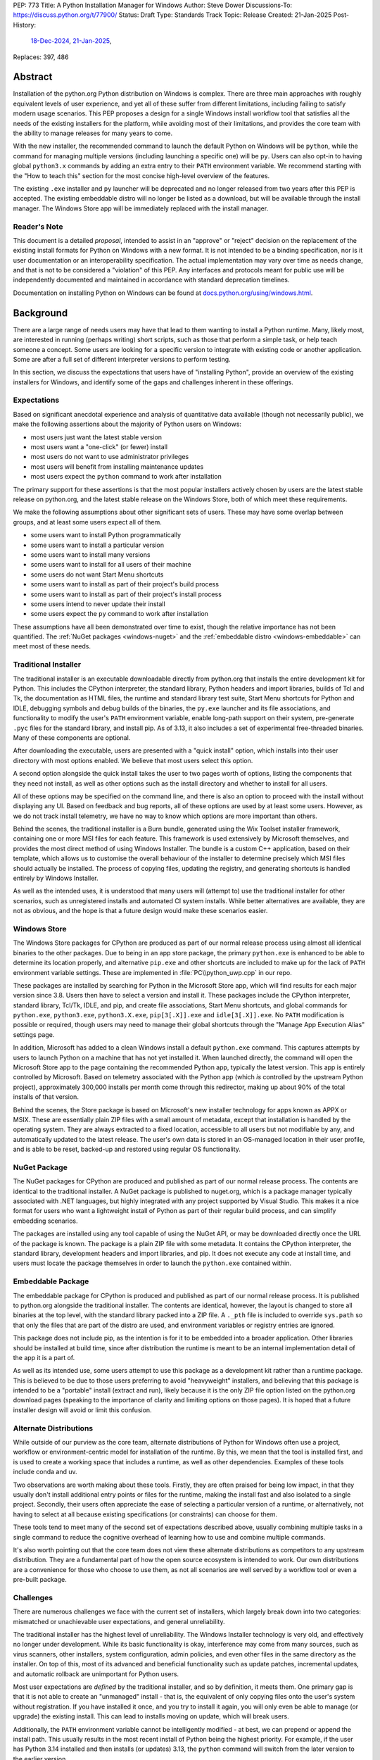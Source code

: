 PEP: 773
Title: A Python Installation Manager for Windows
Author: Steve Dower
Discussions-To: https://discuss.python.org/t/77900/
Status: Draft
Type: Standards Track
Topic: Release
Created: 21-Jan-2025
Post-History:
   `18-Dec-2024 <https://discuss.python.org/t/74556/>`__,
   `21-Jan-2025 <https://discuss.python.org/t/77900/>`__,
Replaces: 397, 486


Abstract
========

Installation of the python.org Python distribution on Windows is complex.
There are three main approaches with roughly equivalent levels of user
experience, and yet all of these suffer from different limitations, including
failing to satisfy modern usage scenarios. This PEP proposes a design for
a single Windows install workflow tool that satisfies all the needs of the
existing installers for the platform, while avoiding most of their limitations,
and provides the core team with the ability to manage releases for many years
to come.

With the new installer, the recommended command to launch the default Python on
Windows will be ``python``, while the command for managing multiple versions
(including launching a specific one) will be ``py``. Users can also opt-in to
having global ``python3.x`` commands by adding an extra entry to their ``PATH``
environment variable. We recommend starting with the "How to teach this" section
for the most concise high-level overview of the features.

The existing ``.exe`` installer and ``py`` launcher will be deprecated and no
longer released from two years after this PEP is accepted. The existing
embeddable distro will no longer be listed as a download, but will be available
through the install manager. The Windows Store app will be immediately replaced
with the install manager.

Reader's Note
-------------

This document is a detailed *proposal*, intended to assist in an "approve" or
"reject" decision on the replacement of the existing install formats for Python
on Windows with a new format. It is not intended to be a binding specification,
nor is it user documentation or an interoperability specification. The actual
implementation may vary over time as needs change, and that is not to be
considered a "violation" of this PEP. Any interfaces and protocols meant for
public use will be independently documented and maintained in accordance with
standard deprecation timelines.

Documentation on installing Python on Windows can be found at
`docs.python.org/using/windows.html <https://docs.python.org/using/windows.html>`__.

Background
==========

There are a large range of needs users may have that lead to them wanting
to install a Python runtime. Many, likely most, are interested in running
(perhaps writing) short scripts, such as those that perform a simple task,
or help teach someone a concept. Some users are looking for a specific version
to integrate with existing code or another application. Some are after a full
set of different interpreter versions to perform testing.

In this section, we discuss the expectations that users have of "installing
Python", provide an overview of the existing installers for Windows, and
identify some of the gaps and challenges inherent in these offerings.

Expectations
------------

Based on significant anecdotal experience and analysis of quantitative data
available (though not necessarily public), we make the following assertions
about the majority of Python users on Windows:

* most users just want the latest stable version
* most users want a "one-click" (or fewer) install
* most users do not want to use administrator privileges
* most users will benefit from installing maintenance updates
* most users expect the ``python`` command to work after installation

The primary support for these assertions is that the most popular installers
actively chosen by users are the latest stable release on python.org, and
the latest stable release on the Windows Store, both of which meet these
requirements.

We make the following assumptions about other significant sets of users.
These may have some overlap between groups, and at least some users expect
all of them.

* some users want to install Python programmatically
* some users want to install a particular version
* some users want to install many versions
* some users want to install for all users of their machine
* some users do not want Start Menu shortcuts
* some users want to install as part of their project's build process
* some users want to install as part of their project's install process
* some users intend to never update their install
* some users expect the ``py`` command to work after installation

These assumptions have all been demonstrated over time to exist, though the
relative importance has not been quantified. The :ref:`NuGet packages
<windows-nuget>` and the :ref:`embeddable distro
<windows-embeddable>` can meet most of these needs.

Traditional Installer
---------------------

The traditional installer is an executable downloadable directly from
python.org that installs the entire development kit for Python. This includes
the CPython interpreter, the standard library, Python headers and import
libraries, builds of Tcl and Tk, the documentation as HTML files, the runtime
and standard library test suite, Start Menu shortcuts for Python and IDLE,
debugging symbols and debug builds of the binaries, the ``py.exe`` launcher
and its file associations, and functionality to modify the user's ``PATH``
environment variable, enable long-path support on their system, pre-generate
``.pyc`` files for the standard library, and install pip.
As of 3.13, it also includes a set of experimental free-threaded binaries.
Many of these components are optional.

After downloading the executable, users are presented with a "quick install"
option, which installs into their user directory with most options enabled.
We believe that most users select this option.

A second option alongside the quick install takes the user to two pages worth
of options, listing the components that they need not install, as well as other
options such as the install directory and whether to install for all users.

All of these options may be specified on the command line, and there is also an
option to proceed with the install without displaying any UI.
Based on feedback and bug reports, all of these options are used by at least
some users. However, as we do not track install telemetry, we have no way to
know which options are more important than others.

Behind the scenes, the traditional installer is a Burn bundle, generated using
the Wix Toolset installer framework, containing one or more MSI files for each
feature. This framework is used extensively by Microsoft themselves, and
provides the most direct method of using Windows Installer. The bundle is a
custom C++ application, based on their template, which allows us to customise
the overall behaviour of the installer to determine precisely which MSI files
should actually be installed. The process of copying files, updating the
registry, and generating shortcuts is handled entirely by Windows Installer.

As well as the intended uses, it is understood that many users will (attempt to)
use the traditional installer for other scenarios, such as unregistered installs
and automated CI system installs. While better alternatives are available, they
are not as obvious, and the hope is that a future design would make these
scenarios easier.

Windows Store
-------------

The Windows Store packages for CPython are produced as part of our normal
release process using almost all identical binaries to the other packages.
Due to being in an app store package, the primary ``python.exe`` is enhanced
to be able to determine its location properly, and alternative ``pip.exe`` and
other shortcuts are included to make up for the lack of ``PATH`` environment
variable settings. These are implemented in :file:`PC\\python_uwp.cpp` in our repo.

These packages are installed by searching for Python in the Microsoft Store
app, which will find results for each major version since 3.8. Users then have
to select a version and install it. These packages include the CPython
interpreter, standard library, Tcl/Tk, IDLE, and pip, and create file
associations, Start Menu shortcuts, and global commands for ``python.exe``,
``python3.exe``, ``python3.X.exe``, ``pip[3[.X]].exe`` and ``idle[3[.X]].exe``.
No ``PATH`` modification is possible or required, though users may need to
manage their global shortcuts through the "Manage App Execution Alias" settings
page.

In addition, Microsoft has added to a clean Windows install a default
``python.exe`` command. This captures attempts by users to launch Python on
a machine that has not yet installed it. When launched directly, the command
will open the Microsoft Store app to the page containing the recommended
Python app, typically the latest version. This app is entirely controlled by
Microsoft. Based on telemetry associated with the Python app (which *is*
controlled by the upstream Python project), approximately 300,000 installs
per month come through this redirector, making up about 90% of the total
installs of that version.

Behind the scenes, the Store package is based on Microsoft's new installer
technology for apps known as APPX or MSIX. These are essentially plain ZIP
files with a small amount of metadata, except that installation is handled
by the operating system. They are always extracted to a fixed location,
accessible to all users but not modifiable by any, and automatically updated
to the latest release. The user's own data is stored in an OS-managed location
in their user profile, and is able to be reset, backed-up and restored using
regular OS functionality.

NuGet Package
-------------

The NuGet packages for CPython are produced and published as part of our
normal release process. The contents are identical to the traditional
installer. A NuGet package is published to nuget.org, which is a package
manager typically associated with .NET languages, but highly integrated with
any project supported by Visual Studio. This makes it a nice format for users
who want a lightweight install of Python as part of their regular build process,
and can simplify embedding scenarios.

The packages are installed using any tool capable of using the NuGet API, or
may be downloaded directly once the URL of the package is known. The package is
a plain ZIP file with some metadata. It contains the CPython interpreter, the
standard library, development headers and import libraries, and pip. It does
not execute any code at install time, and users must locate the package
themselves in order to launch the ``python.exe`` contained within.

Embeddable Package
------------------

The embeddable package for CPython is produced and published as part of our
normal release process. It is published to python.org alongside the
traditional installer. The contents are identical, however, the layout is
changed to store all binaries at the top level, with the standard library
packed into a ZIP file. A ``._pth`` file is included to override ``sys.path``
so that only the files that are part of the distro are used, and environment
variables or registry entries are ignored.

This package does not include pip, as the intention is for it to be embedded
into a broader application. Other libraries should be installed at build time,
since after distribution the runtime is meant to be an internal implementation
detail of the app it is a part of.

As well as its intended use, some users attempt to use this package as a
development kit rather than a runtime package. This is believed to be due to
those users preferring to avoid "heavyweight" installers, and believing that
this package is intended to be a "portable" install (extract and run), likely
because it is the only ZIP file option listed on the python.org download pages
(speaking to the importance of clarity and limiting options on those pages).
It is hoped that a future installer design will avoid or limit this confusion.

Alternate Distributions
-----------------------

While outside of our purview as the core team, alternate distributions of Python
for Windows often use a project, workflow or environment-centric model for
installation of the runtime. By this, we mean that the tool is installed first,
and is used to create a working space that includes a runtime, as well as other
dependencies. Examples of these tools include conda and uv.

Two observations are worth making about these tools. Firstly, they are often
praised for being low impact, in that they usually don't install additional
entry points or files for the runtime, making the install fast and also isolated
to a single project. Secondly, their users often appreciate the ease of
selecting a particular version of a runtime, or alternatively, not having to
select at all because existing specifications (or constraints) can choose for
them.

These tools tend to meet many of the second set of expectations described above,
usually combining multiple tasks in a single command to reduce the cognitive
overhead of learning how to use and combine multiple commands.

It's also worth pointing out that the core team does not view these alternate
distributions as competitors to any upstream distribution. They are a
fundamental part of how the open source ecosystem is intended to work. Our own
distributions are a convenience for those who choose to use them, as not all
scenarios are well served by a workflow tool or even a pre-built package.


Challenges
----------

There are numerous challenges we face with the current set of installers,
which largely break down into two categories: mismatched or unachievable
user expectations, and general unreliability.

The traditional installer has the highest level of unreliability. The Windows
Installer technology is very old, and effectively no longer under development.
While its basic functionality is okay, interference may come from many sources,
such as virus scanners, other installers, system configuration, admin policies,
and even other files in the same directory as the installer. On top of this,
most of its advanced and beneficial functionality such as update patches,
incremental updates, and automatic rollback are unimportant for Python users.

Most user expectations are *defined* by the traditional installer, and so by
definition, it meets them. One primary gap is that it is not able to create an
"unmanaged" install - that is, the equivalent of only copying files onto the
user's system without registration. If you have installed it once, and you
try to install it again, you will only even be able to manage (or upgrade) the
existing install. This can lead to installs moving on update, which will
break users.

Additionally, the ``PATH`` environment variable cannot be intelligently
modified - at best, we can prepend or append the install path. This usually
results in the most recent install of Python being the highest priority. For
example, if the user has Python 3.14 installed and then installs (or updates)
3.13, the ``python`` command will switch from the later version to the earlier
version.

The ``py.exe`` launcher, defined in :pep:`397` and implicitly updated by :pep:`514`,
is an attempt to avoid this particular issue. It uses its own logic for finding
installed versions without relying on ``PATH``. However, the PEP 514 logic does
not allow for prerelease or experimental builds to be treated specially, and so
``py.exe`` often prefers these builds by default over the non-experimental
version expected by the user.

The Windows Store package is very reliable, with the exception of the global
shortcuts. Rather than modifying ``PATH`` to add its own directory, these
shortcuts are created in a single OS managed directory that has all the
shortcuts defined by any app. Users are able to modify their ``PATH`` to exclude
or de-prioritise this directory, leading to unreliable or inconsistent
behaviour, and historically we have also seen this caused by installers.
For example, installing Python from the Store followed by Python from the
traditional installer with its ``PATH`` modification enabled will almost always
shadow the Store package's Python with the later install.

User expectations that are un-met by the Store package tend to be performance
and technical. Due to the overhead of launching an app, Python starts up slower.
Because apps are designed to be isolated from each other, it is more difficult
to use hidden directories (such as ``AppData`` or ``TEMP``) to communicate
between different versions of Python, as each version has its own space. Apps
are subject to stricter security requirements that legacy applications usually
have disabled, such as DLL hijacking protection, which causes some libraries to fail.
The ``python3`` and ``python`` shortcuts are managed through system settings,
and the user interface is not very good (and not going to be improved, according
to Microsoft). Without managing these, it is relatively easy for an undesired
version to be launched, though in general the targets can only be changed
manually by the user, and not by merely installing another app.

Both the NuGet package and the embeddable distro are as simple and reliable to
install as extracting an archive file, though it's worth noting that for many
Python users this is not a common task. They provide no install management at
all, and cannot be reliably updated other than by deleting and re-extracting.
User expectations that are un-met are almost always due to users selecting the
wrong installer. Both these packages are for specialised cases, and while they
are documented as such, the attraction of a plain ZIP file leads some users into
failure.

Overview of PyManager
=====================

PyManager is the internal name of our proposed replacement installer tool. It
will be distributed both in the Windows Store and on python.org as an MSIX
package. Downloading from either source will get an identical package, and
both will support automatic updates (through the Store) for new releases.

The user visible name will be "Python Install Manager", published by the
Python Software Foundation. After publishing, we will request that Microsoft
adjust their ``python.exe`` stub to open to this new app.

This app does not directly provide a version of Python, but it does provide the
global commands that users expect to work, as well as file associations and
Start menu shortcuts. The OS will prompt users to launch the app after install,
which will trigger an automatic install of the current release of CPython and
then launch it. From the user's perspective, they have the same initial
experience as today, with one added progress bar on first launch.

The global commands provided by the app must be static and bundled into the app
itself. They can only change their behaviour at runtime, and cannot be
redirected to different executables except by the user (and then only to another
installed app). So the commands to be provided by PyManager are ``python.exe``,
``python3.exe``, ``py.exe``, ``pymanager.exe``. Each of these must have the
ability to inspect the user's system and choose the correct runtime to launch.
Additionally, ``py`` and ``pymanager`` will have management subcommands to allow
adding and removing runtimes.

In line with :pep:`394` and the default behaviour of Windows, the recommended
command for launching Python is ``python.exe``. As provided by PyManager, this
will locate an existing install, either among those that PyManager manages or
using :pep:`514`, or it will install the latest available version of CPython and
select that. The ``python3.exe`` command behaves similarly, but is only allowed
to find 3.x installs from python.org.

The ``py.exe`` command provided by PyManager will be recommended for most
management use, due to its brevity. ``py install ...``, ``py list ...`` and so
on. The proposed commands are detailed later. The existing behaviour of the
:pep:`397` launcher is preserved, however, launching through ``py`` will not
automatically install runtimes (by default). If one is requested but is not
installed, users will just get an error. The ``py exec ...`` subcommand,
however, will install automatically, and supports the same options as bare
``py``.

These commands are added at very low priority in the user's ``PATH`` by the OS.
Every existing configuration we may have created on a user's machine will take
precedence over these commands, and so these are a last resort in place of an
error message. As a result, we can generally assume that a user is launching
these commands because they haven't configured a stronger preference (for
example, a user who has activated an environment will never launch our
``python.exe``, because activation will put a different one ahead of it, and a
user who wants precisely the behaviour of the existing ``py.exe`` can just
install it and will never launch our new one).

The ``pymanager.exe`` command is to allow for handling ambiguous situations.
Existing installs of Python and the launcher may shadow ``python.exe`` and
``py.exe``, but in an automated environment, this can make administrative
scripts unreliable, and so the ``pymanager`` command is unlikely to refer to
something other than PyManager. It has all the subcommands, and launching it
with no command specified will print help for the user.


Replacing other installers
--------------------------

Our intent is to immediately stop publishing individual versions to the Windows
Store, and to deprecate and phase out the traditional installer by Python 3.16.
The embeddable distro will remain, but its listing on python.org download pages
will be phased out and it will be available only through PyManager. No changes
will be made to the NuGet packages.

PyManager will be made available as an app package downloadable manually from
python.org, and the double-click install experience is generally smooth. This
provides an equivalent to the current approach of downloading from our site.
It will bundle a recent (unspecified) version of CPython so that the download
can be moved to a non-internet connected machine and still provide a Python
runtime after install.

Some automated deployment scenarios do not work with the newer MSIX format, and
so a simple MSI will also be provided on python.org. This will have no options
or user interface, and require administrative privileges, which are typically
available for these kinds of scenarios. Additionally, the MSI will be required
by users on non-standard systems, such as Wine, that do not support the MSIX
format. While not officially supported, the MSI will enable these platforms to
continue using upstream distributions of CPython. The MSI would be discouraged
for most other users, and the MSIX is considered the default.

It's worth noting that there is no way to make the MSI install fully compatible
with the MSIX, and users with both will likely encounter confusion or problems.
It is anticipated that only users without Store app support will use the MSI.

Our release processes will start publishing plain ZIP packages to python.org.
These will be available from the FTP pages, but will not be listed directly on
regular download pages.

Third-party tools that currently distribute their own builds of CPython will be
welcome to use ours, though will be expected to be the initial point of contact
for their users requiring support.


Project ownership and development
---------------------------------

PyManager will be developed and maintained in its own repository adjacent to
the CPython repository, and under the same terms. The CPython CLA will apply,
and all (and only) core developers will have commit rights.

PyManager releases are independent from CPython releases. There is no need for
versions to match, or releases to be simultaneous. Unless otherwise arranged,
the PyManager release manager is whoever is the build manager for Windows.


Specification
=============

.. note::
   In this document, all command line options will be shown with one or two
   hyphens. In implementation, all options will support one or two hyphens or a
   forward slash, to be permissive of both Windows and UNIX conventions.

Exec subcommand
---------------

.. code:: text

   py [-V:<TAG>] [interpreter opts] [script.py|-m module|-c code] [script args]
   py [-3.*] [interpreter opts] [script.py|-m module|-c code] [script args]
   python ...
   python3 ...
   pymanager exec -V:tag ...
   pymanager exec -3.* ...

This subcommand is used to select and launch a runtime. It is the default action
for the ``py`` command, and the only action supported by the ``python`` and
``python3`` commands. The default options are subtly different in each case for
consistency with existing use of these commands.

This subcommand is available on both ``py`` and ``pymanager``. However, since
``py`` offers it by default, we would not expect users to use it there. The
intent is that the ``py``, ``python`` and ``python3`` commands are the default
ways to launch a runtime, and ``pymanager exec`` is for advanced scenarios.

The ``-V:tag`` command is used to request a specific runtime from the command
line. The tag is a ``Company\\Tag`` pair, or just ``Tag`` if no slash is
included, and is used as defined by PEP 514. The ``-3.*`` option is interpreted
as ``-V:PythonCore\\3.*``. This option is only available for ``py`` and
``py exec`` variants.

If no tag is specified on the command line, and a script file is specified,
the script will be inspected for a shebang. If one is found that matches a
recognised pattern, it will either provide the tag to be used for search, or it
will override all other processing and its specified executable will be launched
without further effort being made. This is to handle the (unfortunate) legacy
support of arbitrary Windows-specific paths being allowed in what was meant to
be a portability feature. In general, shebangs including simple patterns like
``/usr/bin/python3.13`` are intended, while those that use ``/usr/bin/env
python`` are unlikely to be of benefit since the environment tends to be less
reliable than our search.

If no tag is yet requested, the ``VIRTUAL_ENV`` environment variable will be
consulted to see if an environment has been activated. If so, that will become
the request.

If a tag has been requested at this stage, the ``python3`` command will verify
that it matches ``PythonCore\\3.*`` and exit with an error if not. This allows
allows the ``python3`` command to be used in an active environment consistent
with other platforms, but not if the environment would not have included the
command. This applies to most existing versions of Python on Windows. (The
alternative to this behaviour is to make ``python3`` always error when an
environment is active, as anything else would behave inconsistently for the
user.)

If no tag is requested, the default will be consulted. For ``python3``, this is
``PythonCore\\3``, but for all other commands it is read from configuration
(which might involve an environment variable). If it's still empty, any tag will
be allowed.

The best installed runtime matching the tag is then selected and launched with
the remaining command line.

If no matching runtime is found, the ``py exec`` and ``pymanager exec`` commands
will automatically install and launch one (user configuration permitting). The
``py``, ``python`` and ``python3`` commands will report and error and exit.
However, in the case where no runtimes are available at all, including none
detected from other installers, the first runtime will be automatically
installed. This provides a useful first-launch experience, where a new user who
has just installed PyManager will directly launch the latest (or requested)
version of CPython. After this first time, errors will again be reported when a
requested runtime is not found.


Install subcommand
------------------

.. code:: text

   py install [-s|--source <URL>] [-f|--force] [-u|--upgrade] tag [...]
   py install [-s|--source <URL>] [-t|--target <DIR>] tag
   py install [-s|--source <URL>] [-d|--download <DIR>] tag [...]
   py install --refresh

.. note::
   This and all later subcommands are also available under ``pymanager``.
   However, as we intend for ``py`` to be the usual command, we only show that
   one.

This subcommand will install one or more runtimes onto the current machine.
The tags are ``Company\\Tag`` pairs (or just ``Tag`` if no slash is included),
and are used to search the index file. Company names match as case-insensitive
prefixes, preferring a full match over a prefix, and tags use case-insensitive,
number-aware matches, with dotted numbers treated as versions. Tags must match
one of the listed "install for" tags, and entries list multiple such tags to
handle abbreviated requests. The special tag ``default`` resolves to the user's
configured default (typically ``3``; see Configuration later for details on
configuring settings).

Tags may also be specified as a constraint, using ``>``, ``>=``, ``<``, ``<=``
or ``!=`` followed by the ``Company\\Tag`` or ``Tag`` value. When matching a
constraint only the primary tag metadata is used for comparisons. Since the
comparisons are version-aware, constraints such as ``>3.10`` will select
3.11 as a minimum, while ``>3.10.0`` may select 3.10.1.

The behaviour of constraints against arbitrary tags is likely to be unintuitive
in some circumstances. It is anticipated that constraints will mainly be used
with upstream releases, which typically use version-shaped tags, and primarily
for cases where other metadata such as ``Requires-Python`` are being handled.
Users are expected to use shorter tags for convenience, rather than ranges.

The default index file is hosted on python.org, and contains install information
including package URLs and hashes for all installable versions. An alternate
index may be specified by the user using a configuration file or the
``--source`` command line option, or their administrator through a configuration
file. The requested tag is matched against the index file, and if an exact match
is found the package will be selected. In the case of no exact match, a prefix
match will be used. In both cases, numbers in the tag are treated logically -
that is, ``3.1`` is a prefix of ``3.1.2`` but not of ``3.10``. See Index Schema
below for information on exactly how install tags are specified in the index
file.

If a tag is already satisfied by an existing install, nothing will be installed.
The user must pass an ``--upgrade`` or ``--force`` option to replace the
existing install; the former will only replace it with a newer version, while
the latter will remove and replace even with the same version.

Calling the command without providing any tags will not install anything, but
will display the help text and an error (as for any invalid option). However,
passing ``--upgrade`` with no tags will attempt to upgrade all installs.

Passing ``--refresh`` will regenerate all metadata and shortcuts for all
installs. This is intentionally applied to all installs at once, as shortcut
prioritisation relies on all installs being consistent (for example, the latest
3.x version should get the ``python3.exe`` shortcut, which gets complicated if
users can choose to only refresh an older install).

If a ``--target <DIR>`` option is passed with only a single tag, that runtime
will be extracted to the specified directory without being registered as an
install (or generating aliases or shortcuts). This is intended to cover
embedding cases, or downloading the files for incompatible platforms. Passing
multiple tags with ``--target`` is an error.

If the ``--download <DIR>`` option is passed, runtime packages are downloaded
but not installed. They are stored in the specified directory as their source
packages, and an ``index.json`` is created that references these files. This
index can be used later to perform offline installs with ``python install
--source <index.json> [tag ...]``.


Uninstall subcommand
--------------------

.. code:: text

   py uninstall [-y|--yes] [--purge] [tag ...]

This subcommand will uninstall one or more runtimes on the current machine. Tags
are exactly as for the install command, including prefix matching, but only
inspect existing installs. Unless the ``--yes`` option is passed, the user will
be prompted before uninstalling each runtime.

If the ``--purge`` option is passed with no tags, then (after confirmation) all
runtimes will be removed, along with shortcuts and any cached files. Passing any
tags with ``--purge`` will produce an error.

Uninstalling PyManager does not uninstall any runtimes that were installed. For
technical reasons, this would not be reliably possible (we cannot run arbitrary
code at uninstall time), and so instead we deliberately ensure that anything
that has been installed will continue to work. Reinstalling PyManager allows
management of these installs to resume. Running ``py uninstall --purge`` before
uninstalling PyManager will perform a complete uninstall.


List subcommand
---------------

.. code:: text

   py list [-f|--format <FMT>] [-1|--one] [--only-managed] [tag ...]
   py list [-f|--format <FMT>] [-1|--one] [--online] [--source <URL>] [tag ...]
   py [--list|--list-paths|-0|-0p]

This subcommand will list any or all installs matching the specified tags or
ranges. If no tags are provided, lists all installs. Runtimes not managed by
PyManager (including an active virtual environment) may be listed separately.

The default format is user-friendly. Other formats will include machine-readable
and single string formats (e.g. ``--format=prefix`` simply prints ``sys.prefix``
on a line by itself). The exact list of formats is left to the implementation.

If ``--one`` is provided, only the best result is listed. This is to assist
shell scripts that want to locate the default (or a suitable) runtime without
launching it. (Note that "best" is loosely defined, but will always be the
user's preferred default environment if it is included in the results.)

The ``--only-managed`` option omits runtimes that were discovered but are not
managed by PyManager, for example, those found using a regular PEP 514 lookup.

Passing ``--source`` (or ``--online`` to implicitly pass the default source)
will search an online index rather than currently installed runtimes. The option
is here rather than on the ``install`` subcommand because the filtering and
formatting options are already available on ``list``.

The legacy ``--list``, ``--list-paths``, ``-0`` and ``-0p`` arguments from the
``py.exe`` launcher will also be provided. However, they will not support the
new options listed here, and are limited to reproducing the output from the
existing launcher. Unmanaged installs are not distinguishable in this listing.


Help subcommand
---------------

.. code:: text

   py help <COMMAND>

This subcommand will display the help text for each specified command, or if
none specified, will show the list of commands. Specifying one command is the
equivalent of ``py <COMMAND> --help``. Showing the list of subcommands is the
default action for the ``pymanager`` command.

The command is added primarily to offer a simple way to tell users how to find
more information: they can be told to run ``py help``. This avoids having to
override or extend the ``python -?`` output, which otherwise forwards to the
selected runtime and already prints at least one screen's worth of text.

After an automatic install (e.g. running ``python`` with nothing installed), a
message will be displayed telling users that they can run ``py help`` for more
information on how to manage their installs.


Environment Variables
---------------------

No environment variables can be updated automatically when installing a Store
app, and so no updates will be done automatically. The core commands should
already be available on a correctly functioning machine.

One directory within the user's PyManager data directory is set aside for
generated aliases. If desired, the user can add this directory to their ``PATH``
themselves. The contents of this directory will be managed by PyManager, and
will contain executables to directly launch installed runtimes (for example,
``python3.exe`` and ``python3.13.exe`` for an install of Python 3.13). Whenever
aliases are added to this directory, ``PATH`` will be checked and if it is
missing, the user will be presented a message containing the path to add.

Scripts installed by packages installed into a runtime will be in yet another
directory. Due to the current design, we do not believe it is safe to have them
all install into a single directory, or a directory shared by multiple runtimes.
However, a future development may include a command for PyManager to generate
its own entry points based on metadata in installed packages.


Start Menu Shortcuts
--------------------

A Start Menu shortcut will be added to launch PyManager documentation in the
user's default web browser. No applications are added to the Start Menu.

When installing Python runtimes, the install definition may specify Start Menu
shortcuts to create for the install.


File Associations
-----------------

Standard file associations will be created when installing PyManager, and will
launch scripts and packaged apps with PyManager's global ``python.exe`` alias.
This provides sensible behaviour for users who are double-clicking on scripts or
``.pyz`` files.


Windowed Executables
--------------------

For each of the global aliases described earlier, a ``*w.exe`` also exists.
These launch without creating or attaching a console window, which typically
means they will only display UI created by the script. For example, IDLE always
launches using ``pythonw.exe``, as this avoids an unnecessary native console.

These commands otherwise behave identically to their console counterparts.


Configuration
-------------

PyManager is configured using a hierarchy of JSON-based configuration files.
Command-line options always override configuration file options. Configuration
files in user editable locations may be disabled by a configuration or
command-line option.

In ascending order of priority, these will be located:

* within the app package
* specified by admin-only configuration (see below)
* in the ``base_config`` setting (default: none)
* in the ``user_config`` setting (default: ``%AppData%\\Python\\PyManager.json``)
* in the ``additional_config`` setting (default: ``%PYTHON_MANAGER_CONFIG%``)
* specified with the ``-c`` command line option

The specific behaviour of each configuration option is left to implementation.
However, a number of intended options are discussed in other sections.

App package configuration is provided to allow PyManager to be embedded in other
applications or packages. For example, an alternative distribution may want to
include PyManager but have it locate installs from their own index. The app
package configuration allows reusing our build and overriding the default
settings.

The ``user_config`` and ``additional_config`` settings are pre-configured in
earlier configuration files, allowing them to be overridden by admin-only
configuration or an alternate root configuration. If a configuration file
overwrites the setting that caused the file to be loaded, it is ignored.
The ``base_config`` setting is similar, but starts empty and is intended for
easy overriding through admin configuration.

Admin-only configuration is provided to allow administrators to manage systems
under their control using existing tools, such as group policy or registry
updates. By design, these controls cannot be overridden, such that it is
possible for administrators to deploy policy that prevents or limits the use of
PyManager. These controls are essential to allow PyManager to be deployed safely
into certain environments, and without them, it would simply be disallowed and
those users would have no access to Python.

The intent is for the main admin-only configuration to be a path to a new
``base_config`` configuration file that an administrator can deploy to any
controlled location. This allows a network administrator to control the source
of their users' default Python runtimes, without forcibly restricting them, or
to override the other sources for configuration files (apart from the command
line option).


Index Schema
------------

The index file is made available either online or locally, and provides
PyManager with all the information needed to find, select, install, and manage
any Python runtime.

The index is stored as JSON. The main top level key is ``versions``, which
contains a list of objects. Each version object has its own schema version, and
there is no overall file schema version. Future changes may add additional
top-level keys to provide functionality that cannot be safely integrated into
an existing one.

Version objects may be split between the index file and a ``__install__.json``
stored in the root of each package archive. The entries in the bundled file will
fill in any gaps from the index file. This is intended to allow the typically
large ``shortcuts`` key to be removed from the index file, but may also extend
to ``alias``, ``executable`` and ``executable_args``. Omitting other keys from
the index may result in problems installing the package. Ensuring correct
behaviour is left to the implementation - this is not an interoperability point,
and so we do not intend to specify the details here (beyond the normal compatibility
requirements that apply).

A second top-level key ``next`` contains an optional URL to another index. This
may be used if PyManager cannot find a suitable package in the included
versions. The intent is to allow for older indexes to be archived and only
accessed when required, reducing the size of the initial download without
cutting off users from older versions. When searching for a suitable install,
later indexes will not be searched if a viable candidate is found (in other
words, the first index consulted should have the latest versions in it).

The initial schema is shown below:

.. code:: python

   SCHEMA = {
       "versions": [
           {
               # Should be 1.
               "schema": int,

               # Unique ID used for install detection/side-by-side.
               # Must be valid as a filename.
               "id": str,

               # Name to display in the UI
               "display-name": str,

               # Version used to sort packages. Also determines prerelease status.
               # Should follow Python's format, but is only compared among releases
               # with the same Company.
               "sort-version": Version,

               # Specifies platforms to consider this package for.
               # Initially, 'win32' is the only supported value. Others may be
               # defined in the future. This condition is evaluated silently, and
               # is not intended to replace platform requests in "install-for".
               "platform": [str],

               # Company field, used for filtering and displayed as the publisher.
               "company": str,

               # Default tag, mainly for UI purposes.
               # It should also be specified in 'install-for' and 'run-for'.
               "tag": str,

               # List of tags to install this package for. This does not have to be
               # unique across all installs; the first match will be selected.
               # For example, the 3.10.5 package may list '3', '3.10' and
               # '3.10.5' so that any of those may be specified to install it.
               # Matches are number aware, so that 3.1 is not a prefix of 3.10.
               "install-for": [str],

               # List of tags to run this package for. Does not have to be unique
               # across all installs; the first match will be selected. The target
               # is the executable path relative to the root of the archive.
               # Explicit args (optional) are inserted before user args.
               "run-for": [{"tag": str, "target": str, "args": [str], "windowed": int}, ...],

               # List of global CLI aliases to create for this package. Does not
               # have to be unique across all installs; the first match will be
               # created.
               "alias": [{"name": str, "target": str, "windowed": int}, ...],

               # List of shortcuts to create for this package. Additional keys on
               # each instance are allowed based on the value of 'kind'.
               # Initially, 'kind' supports the following values:
               # * 'pep514' - other keys define registry values to set
               # * 'start' - generate shortcuts in the user's Start Menu
               # * 'uninstall' - generate an Add/Remove Programs entry
               "shortcuts": [{"kind": str, ...}, ...]

               # Default executable path, relative to the root of the archive.
               # Usually the values from 'run-for' will be used instead, and this
               # is mainly for display purposes.
               "executable": str,
               # Default executable args
               "executable_args": [str],

               # URL to download the package archive from
               "url": str,

               # Optional set of hashes to validate the download. Hashes are stored
               # as hex digests. Any hash supported by hashlib without OpenSSL is
               # permitted.
               "hash": {
                   "<hash_name>": str,
               }
           }
       ],

       # URL (or relative path) to the next index file
       "next": str,
   }


Shebang Processing
------------------

For limited compatibility with scripts designed for sh-like shells, PyManager
will check scripts for a shebang line. A shebang line specifying a Python
command will be used (when not overridden on the command line) to select a
suitable runtime for the script.

Unlike the support currently in the ``py.exe`` launcher, we propose to reduce
this functionality to only support Python commands where the command matches
a global alias listed for an install, with anything not matching being treated
as an arbitrary executable path. In practice, this is expected to produce the
same (or better) results for non-contrived cases, but may result in subtle
changes where users are relying on unspecified edge case behaviours of the
existing launcher.

The specific patterns to be detected are left to the implementation, but should
be largely compatible with the existing launcher.


Rationale
=========

"Changing" the python.exe command
---------------------------------

It may be argued that the global ``python.exe`` alias provided by PyManager is
"not real Python" and so should use a different name. While this is strictly
true, there are three reasons we argue that it should be used.

Firstly, thousands of users *daily* install through the Store page after being
led there by having typed ``python`` at the terminal of a clean machine. Due to
how this redirection is implemented, if the app they install does not provide a
``python`` command, then the redirection will remain in place. In order to
ensure that users do not get stuck always going back to the Store, we need to
provide this command. (The same applies to ``python3``.)

Second, the alternative to the "not real" alias is not "the real" one. It's
nothing. We don't have the ability to replace the global static alias with one
that follows the user's preference or installs, and so the alternative would be
to provide nothing and have ``python`` be an error in all cases. This is worse,
and in our opinion, actively harmful to Python's reputation.

Third, although the underlying implementation of the ``python`` alias is more
complex than the default ``Programs/python.c``, the experience of using it is
identical. The alias is only launched in the absence of another expressed
preference (that is, there's nothing else on ``PATH``), it respects any
indirect preferences (such as through configuration or shebangs), and it
launches the most appropriate version of Python available on the user's machine.
This is much closer to the desired behaviour of the global ``python`` command
than any alternative.

It has been noted that Gentoo also distributes an intelligent ``python``
command, in order to serve their users better than a simple symlink.


Replacing py.exe
----------------

The ``py.exe`` launcher exists to provide some of the functionality that will be
replicated by PyManager - specifically, the ability to launch an already
installed runtime. Despite its long history, the launcher does not seem to have
become the preferred method for most users, with many preferring the global
modifications to the ``PATH`` environment variable. However, the command itself
has come to be relied upon, and should be preserved as long as possible. This is
achieved in two ways.

Firstly, we install our own ``py.exe`` alias with PyManager that provides the
same functionality, along with PyManager specific functionality. This is
intended to become the default/preferred install of ``py.exe`` over time.

Second, we generate PEP 514 metadata (when requested) for each install, which
allows a legacy ``py.exe`` to continue to work normally with installs managed by
PyManager.

Due to how the existing ``py.exe`` launcher configures itself, and how the MSIX
package for PyManager is constrained, it is not possible for PyManager's ``py``
alias to override the launcher. As a result, users who install the launcher will
always find ``py`` resolving to the launcher. Ultimately, the only way to
resolve this in favour of PyManager is to uninstall the launcher, which can be
done through the standard Installed Apps control panel.

We propose to update the existing launcher, which will continue to be released
with the traditional installer, to detect attempted use of the new subcommands
and provide a useful message for the user rather than the current error. These
warnings can also detect the unlikely case where a user is intentionally
launching extensionless files by those names and retain that behaviour, allowing
a viable alternative for users who cannot make other changes to their setup.


Interaction with venv
---------------------

An activated virtual environment, as implemented by the standard library
:mod:`venv` module, will modify the user's ``PATH`` environment variable to ensure
that the venv launcher will take precedence over other executables. As a result,
when a venv has been activated, PyManager can only be launched by its aliases
other than ``python``. When an active virtual environment is detected, it will
be treated as the user's default runtime (except for uninstall), which ensures
that other commands will also behave as expected.

This means that working virtual environments will behave as they do today with
no additional support from PyManager.



Backwards Compatibility
=======================

In general, there are no compatibility guarantees to the install process between
minor versions (``3.x`` to ``3.y``), and so "having to use a different
installer" is not considered compatibility breakage. The versions of Python
installed are only impacted by this change to the extent that the install method
modified their behaviour. In general, most installs will be closer to the
behaviour of having been built from source by the user themselves.

That said, there are a number of changes that will impact certain users when
they do move to a new install process. This section outlines as many of these
changes as we are aware of, in no particular order, and will likely form the
basis of a migration guide.


Scripted downloads
------------------

Users who wrote scripts to generate the download filename of our old installer
will find those scripts are broken. These URLs were never guaranteed stable or
predictable, and so we have no recourse to do anything other than apologise and
suggest users use our own tooling for downloads.

The deprecation period for the traditional installer allows time for these users
to learn about the upcoming change. Where possible, we will add deprecation
warnings to the traditional installer.


Scripted installs
-----------------

Users who wrote scripts to execute our installer with particular options will
have to change their script. Most options have been removed, to begin with, and
those that remain have new spelling. Since it is not possible to reach a state
where options for the old installer are being passed to the new without manual
intervention (that is, someone has to change the command already), this is
considered an acceptable change.

The deprecation period for the traditional installer allows time for these users
to learn about the upcoming change. Where possible, we will add deprecation
warnings to the traditional installer.


Old runtime installed
---------------------

Users with existing runtimes installed will find them selected by PyManager and
its aliases, provided the registration is not corrupt.

The priority order among installed runtimes has changed to only include
prerelease versions when specifically requested (for example, ``-V:3`` will
match 3.14.0 rather than 3.15.0a1, but ``-V:3.15`` will match 3.15.0a1), and to
correctly sort text suffixes on tags (for example, 3.14t is now *lower*
priority than 3.14).

While it is possible to provide warnings in cases where this may be impacting a
user, such warnings would be considered very noisy (e.g. a message every time
you launch ``python`` because you have a prerelease installed that wasn't
selected) and require complicating the selection logic unnecessarily. This
change will be documented only.


Old ``py.exe`` launcher installed
---------------------------------

Users who do not manually uninstall an old ``py.exe`` launcher will find that
both their existing and new installs of Python are found, though where versions
match the existing install will take priority over the new install (whereas the
new ``py`` would select the new install).

They will also find that commands such as ``py list`` do not work. The solution
here is to use Windows Settings to uninstall the launcher.

There is no way to detect that a user has accidentally left an old ``py``
installed, or to remove it for them. This change will be documented only.


Misconfigured venv activated
----------------------------

Users who activate a corrupt or misconfigured virtual environment that is either
missing its ``python.exe`` or has it not on ``PATH`` may receive a different
error from before.

PyManager's global ``python`` alias will be found and executed instead,
suppressing any system "not found" error. As it fails to find the environment's
actual runtime, it will then fail, though the code and message may be different.

As this scenario requires an already corrupt system, this change will be
documented only.


Old version availability
------------------------

Python versions prior to the first release of PyManager can be backfilled into
the python.org index, either based on newly repackaged archives or using the
almost equivalent packages from NuGet (the latter does not include Tcl/Tk,
making them significantly incompatible for some users, but this is likely okay
for especially old versions).

As of this PEP's acceptance, the plan is to create packages for all versions of
Python 3.10.0 onwards (excluding prereleases), so that all non-EOL releases can
be fully installed using PyManager. Version from Python 3.5.0 onwards (excluding
prereleases) will directly reference the packages on NuGet, making them easily
available in reduced form. Neither approach requires rebuilding the existing
releases, nor are any changes required to the sources of those releases.


Administrator installs
----------------------

Installing a copy of Python for all users is no longer possible, as PyManager
will only install into the user's own directory. No scenario has been presented
to show that per-machine installs are in line with our intent for the upstream
distribution, and so we will simply not provide an option for them. Third
parties who desire this functionality are encouraged to provide their own
distributions.

PyManager can only be installed for all users, though an MSIX does not require
administrative privileges to install, and can be extensively configured by an
administrator, including to constrain the actual runtimes which users may
install. Additionally, PyManager supports local extraction for bundling, and so
embedding apps can easily generate their own layout, which can be installed for
all users if they so desire.

As this scenario requires administrator intervention with or without any
changes, this will be documented only.


Build-time installs
-------------------

Users using the embeddable distro may have to change to a new method for
discovering the URL to the packages, though the recommendation would be to use
PyManager to discover and install. No differences are anticipated due to the
change of installer, and the embeddable distro package would be identical to
today.

No changes to the NuGet packages are proposed.


Single architecture installer
-----------------------------

The current proposal only makes an Intel 64-bit build of PyManager available.
This will prevent users on 32-bit only operating systems or CPUs from being able
to install PyManager. As this is a vanishingly small proportion of machines
today, and an even smaller proportion of developer machines (the target audience
for PyManager), we are not concerned about excluding users.

Windows ARM64 machines support running binaries built for Intel 64-bit through
efficient emulation. CPython 32-bit builds will still be available as they have
an important role in integrating with 32-bit executables, which does not allow
substitution of 64-bit binaries. As PyManager runs as a standalone executable,
this is not a necessary feature for the manager.


Test suite and debug symbols
----------------------------

The existing installer optionally allows installation of the Python standard
library test suite, and optional installation of debug symbols. Neither of these
are necessary for most users, but they are convenient for some. Preliminary
testing shows that omitting the test suite and debug symbols saves about 60% of
the size of the compressed package (from 46MB to 18MB).

The "default" CPython packages installed by PyManager will therefore not include
the test suite or the debug symbols. However, there will be a second "company"
that does include these extras, ``PythonTest`` (as opposed to the default,
``PythonCore``). For example, where ``py install 3.13`` would install the
default, ``py install PythonTest\\3.13`` would install a second runtime with the
additional files (which can either be launched with ``py -V:PythonTest\\3.13``,
or simply ``py -V:3.13`` if no equivalent ``PythonCore`` version is installed).

Debug binaries are no longer distributed, and all other optional features are
included by default.


Security Implications
=====================

In this section we compare the security implications of the installer itself to
the existing installers. The implications of Python being installed on a machine
are out of scope, and the ability of a malicious user to execute the installer
is also out of scope.

The typical risk introduced by an installer is that an elevated install may make
changes to a system that allow a low-privileged user to later affect a
high-privilege user, for example, by inappropriately setting access control on
shared folders. PyManager only operates as the same privilege level as the user,
and therefore cannot introduce any escalation path.

An install using the MSI described earlier may introduce additional risks, due
to using older installer technology. Typical users are directed towards the MSIX
or Windows Store install paths, which are safe, and it is assumed that users
of the MSI are capable of ensuring the security of their install process (for
example, by correctly quoting their commands to launch the installer and
ensuring the initial system configuration is suitable).

Once PyManager is installed on a machine, it is likely that malicious users will
use it to install Python. The admin-only configuration described earlier in
"Configuration" is intended to control these scenarios. Ultimately though, an
attacker who can run PyManager is able to do whatever the user can do, and only
a complete application whitelisting approach can prevent the use of Python.

Acquisition of packages over HTTPS is protected by the connection security. We
use native Windows download mechanisms that support public and enterprise
certificates, as well as authenticated proxy servers. The feed may include
hashes for downloadable packages, which will be verified, but there is no
third-party hosted verification built into PyManager. This is consistent with
today's model.

Runtime installs by PyManager are fully accessible by, and modifiable by, the
current user. This is equivalent to typical installs using the traditional
installer or a NuGet package, but is more vulnerable to tampering than a Store
install or a per-machine install with the traditional installer. It is not
possible to fully protect an install from the user who installed it.
Reinstalling or updating an install performs a clean install, which will revert
any tampering that may have occurred since the original install.

The aliases generated by PyManager when installing a runtime are designed to
use a signed, unmodified executable that uses an adjacent data file to launch
the correct target. This can be easily abused to direct the launcher to launch
an alternative, however, the only way to resolve this would sacrifice the trust
in the executable itself, making it trivial to replace it instead of the data.
Such risk already exists, and is equivalent to replacing the script that a user
may launch, or any part of the standard library. Importantly, since aliases are
not shared between users, there is no escalation of privilege along this route.

PyManager has no mechanism to perform a per-machine install. This may be useful
functionality to some users, as it would allow an install to be completely
unmodifiable by the regular user (excluding virtual environments and the user
site folders). Such functionality may be manually imitated by an administrator
using PyManager and other OS commands, but it is not considered a critical
workflow. The recommended alternative is for an administrator to provide
PyManager and override its configuration.


Impact on Existing PEPs
=======================

This proposal would effectively replace :pep:`397` ("Python launcher for Windows")
and :pep:`486` ("Make the Python Launcher aware of virtual environments") by
defining the same functionality as part of a new tool with the same name. Both
are already considered final, and the launcher is defined by its documentation
and normal compatibility processes. New functionality is based on the current
implementation, and not the original PEP text.

This proposal has no impact on :pep:`394` ("The “python” Command on Unix-Like
Systems"), and is believed to be consistent with it in devising an approach for
Windows that allows similar guidance to be given to users on all platforms.

This proposal has no impact on :pep:`514` ("Python registration in the Windows
registry"), and in fact improves our ability to follow it with a more flexible
system for registering our own runtimes. Tools that follow PEP 514 will find any
runtimes that choose to use the registration, regardless of how they were
installed.


How to Teach This
=================

Basic Use
---------

A central goal of this proposal is that "type 'python' in your terminal" will be
sufficient instruction for the most basic cases. Thanks to the redirector added
by Microsoft, following this instruction will at least result in something
useful happening, and with PyManager we can ensure that "something useful" means
that the user is running the latest version.

To explain what is actually happening, we propose the following as introductory
text:

.. code:: text

   Python installs on Windows are managed using an installer tool. After it has
   been installed, you can run ``python`` to launch the interpreter, and it will
   choose the best version already installed, available online, or referenced by
   the script you are launching (if any). If you have a preference for a
   particular version, you can specify it with ``py -V:<version>`` followed
   by the rest of your command.

   To install a version of Python without running any command, use ``py install
   <version>``. You can see all of your installs with ``py list`` and remove them
   with ``py uninstall <version>``. Run ``py help`` to see all the options that
   are available.

   Because each version of Python will be shared by all your projects, we
   recommend using virtual environments. This will usually be created for a
   particular Python version by running ``py -V:<version> -m venv .venv``, and
   activated with ``.venv\Scripts\Activate``. Now, rather than the install
   manager, ``python`` or ``py`` will always launch your virtual environment, and
   any packages you install are only available while this environment is active.
   To get access to the manager again, you can ``deactivate`` the environment, or
   use ``py <command>``.

Many Python projects include information about how to launch their projects as
part of their own README files. Historically, such information has been
complicated due to the range of options available to users. We propose that,
after the install manager is published, such guidance could be written along
these lines:

.. code:: text

   To install and use our application, first install Python following the
   guidance for your operating system at https://docs.python.org/using/. Then,
   create a virtual environment and use 'pip' to install.

   ``python3 -m venv .venv``
   ``source .venv/bin/activate`` or ``.venv\Scripts\Activate`` (on Windows)
   ``python -m pip install OurAwesomePackage``
   ...

If instructions will not include information about virtual environments, then
the ``python`` or ``python3`` command can be shown, and on Windows both will
operate as intended for users with the install manager.

Instructions currently referring to ``py`` for Windows can continue to do so, as
the install manager provides a practically equivalent command. Projects that
wish to provide Windows-specific instructions, such as by using the ``-V:``
or ``--install`` options to install the correct version, should also link to the
:ref:`documentation <using-on-windows>` as guidance for
ensuring that the install manager is installed.


Uninstallation
--------------

Complete uninstallation is an important topic to cover before a user is likely
to consider removing the install manager. Since not all parts of installs can be
automatically cleaned up when removing the manager, we choose not to remove most
of them. So while the default ``python`` and ``py`` commands will go away, all
the runtimes that were installed are still present and usable.

We suggest an explanation like this:

.. code:: text

   Before you uninstall the Python install manager, you'll want to uninstall any
   runtimes that you added. This can be done easily with the "purge" option:

   ``py uninstall --purge``

   This will remove all installs and any shortcuts that would otherwise be left
   behind. If you already removed the manager, you can reinstall it and run the
   above uninstall command again to clean up. Individual runtimes can be
   uninstalled by specifying the tag instead of ``--purge``. Tags can be found
   by looking at ``python list``.


Configuration
-------------

Configuration files are a common feature that will be documented, but do not
need to be taught to regular users. Similarly, advanced deployment options, such
as those that might be used by system administrators or organisations wanting
their users to use a preferred index, are best covered in reference material.


Custom Index
------------

We suggest that indexes only need to be introduced when instructing users to
install a specialised runtime or distribution. Administrators seeking to provide
an index are anticipated to actively seek out the relevant information in the
documentation.

To explain how and when to use an alternate index, we propose text along these
lines:

.. code:: text

   Our distribution can be installed on Windows using the Python Install Manager
   (include link) by referencing our index:

   ``py install --source <your index URL here> latest``

   This index contains all our versions. Use ``py list --source <URL>`` to
   see everything that is available.


Reference Implementation
========================

The reference implementation is available at `the author's repository
<https://github.com/zooba/pymanager/>`_
with a precompiled MSIX package under `Releases
<https://github.com/zooba/pymanager/releases>`_. This sample includes a bundled
index, rather than a hosted one, and references a range of existing NuGet
packages to allow install testing.

Reference documentation can also be found in `the same repository
<https://github.com/zooba/pymanager/blob/main/doc/using.rst>`_.


Rejected Ideas
==============

Make PyManager available on all platforms
-----------------------------------------

While we are not inherently opposed to this idea, it relies on many more
components being aligned before it can become possible.

Firstly, as it stands, the reference implementation has a lot of
Windows-specific knowledge. Equivalent knowledge for other platforms would need
to be collated and implemented, as well as any additional behaviours specific to
non-Windows platforms.

Second, we need a source of pre-built, relocatable binaries that can be
extracted onto the system. While such sources do exist, due to our position in
the supply chain, we cannot justifiably use them (they should be using us). For
Windows, our own binaries already meet these criteria, so we can repackage them
without modification.

Third, the current implementation relies on a bundled Python runtime, which must
be isolated from any user interference for obvious reasons. This would also
require the relocatable binaries mentioned above, which we currently only have
for Windows.

Due to the additional steps needed to make this functional on other platforms,
and the fact that there isn't a need to replace existing installers for those
platforms, we consider this idea out of scope for this PEP. It may be pursued in
the future (and the contributors most likely to do so have indicated that they
are looking into it and would be able to use a consistent interface).


Include a runtime pre-installed with the manager
------------------------------------------------

The proposal is to have a full Python runtime included with PyManager, so that
its ``python.exe`` alias can refer directly to it rather than resolving to the
best available version dynamically.

It is very important for stability and updates that runtime releases are
fully independent of the manager. Updating the manager should be possible
without affecting any existing runtime installs, and likewise there should be
no requirement to update the manager to get a newer runtime.

Hypothetically, if we were to include Python 3.14.0 with the manager such that
it did not need to be installed, it would be a breaking change to later replace
that with 3.15.0. As we only have a single install for the manager, this would
result in the newest installs getting the oldest runtime.

This would also ignore the status of PyManager's ``python`` alias as being of an
unspecified version - when the user is launching this alias, it's because they
didn't care what version they get enough to specify one. In that situation, we
ought to select the best available, and allow them the options to stabilise it
as is appropriate (whether through a shebang or an active environment).


Include a runtime INSTEAD OF the manager
----------------------------------------

This is the current situation, which we are trying to change. If you read this
far and still chose to make this argument, please go back and start again.


Use a built-in module rather than subcommands
---------------------------------------------

Two alternatives to using commands like ``py list`` or ``py install`` that have
been proposed are to use either dedicated modules, invoked like ``py -m list``
and ``py -m install``, or a single dedicated module invoked like ``py -m manage
list``. This idea is rejected on the basis that it attempts to reuse existing
semantics for a scenario that cannot be reliably implemented by those semantics,
and so will require a special case that is harder to explain, understand, and
maintain.

The main reason this idea is rejected is due to the interaction of two otherwise
desirable semantics: first, that the default ``py`` command should launch the
latest available runtime as if it were launched directly; and second, that the
behaviour of ``-m`` should not be treated as a special case in some
circumstances. If the first part were dropped, we would freely modify the
command to behave as users expect - nobody would be raising compatibility
concerns at all if we were agreed to completely break compatibility. However, if
the second constraint were dropped, users would bear the burden of the ensuring
confusion. (We aren't proposing dropping either - this is a rejected idea, after
all - but it helps to illustrate what the options are.)

First, since one of the subcommands is intended to install your first runtime,
we cannot treat ``python -m [manage] install`` as if it is running through the
default runtime - there isn't one! It inherently requires special case handling
in order to read the command and execute it through a different program.

Additionally, Python allows other options to precede or mingle with the ``-m``,
which would have to be supported by this special case.

Finally, the semantics of the ``-m`` option include searching the initial
``sys.path`` for matching module names. This is a considerably more broad search
than a bare name. ``py -m install`` would gladly execute ``install.py``,
``install.pyc``, ``install.pyd``, ``install\\__init__.py``, and more after
searching a number of directories found by inspecting the file system, the
environment, the registry, as well as any transitively included paths found in
those. Compared to ``py install``, which would *only* look for a file called
precisely ``install`` in the current working directory, the ``-m`` behaviour is
far more likely to be already relied upon by real scenarios. (For example,
Django projects typically have a ``manage.py`` script, meaning that ``py -m
manage`` would always behave incorrectly.)

Changing ``py -m install`` to *not* behave like ``-m``, but instead to execute
an internal command, is vastly more likely to break users than changing
``py install``. As such, this idea is rejected.


Use a new command-line option rather than subcommands
-----------------------------------------------------

A reasonable alternative to subcommands is to specify their names with leading
punctuation, like an option rather than a subcommand. For example, this may look
like ``py /install ...`` rather than ``py install``, or ``py --list``. Because
some of these are currently errors for a normal CPython interpreter, they
could be added without any backwards compatibility concern.

Notably, however, the typical Windows format of a leading slash is not an error
in CPython. Windows users therefore cannot directly transfer existing knowledge
and must learn a new way to specify options. As we are proposing a Windows
specific tool, this is a terrible start. Additionally, those users familiar with
Unix-style command lines will recognise the misuse of options as commands.

We desire to create a clean interface, and starting with a design that includes
obvious warts or learning challenges is counter to that goal. Modern tools
universally use subcommands for these purposes, and so the idea to use something
different is rejected.


Improving the current traditional installer instead
---------------------------------------------------

Rather than creating a new install mechanism, we could invest in maintaining the
current installer. At this stage, however, our current installer is based
entirely on retired technology. Windows is no longer developing the Windows
Installer service, and Wix are no longer improving the version of their toolset
that we use. Migrating to a newer Wix Toolset is a significant amount of work,
and ultimately still leaves us tied to old technologies.

As mentioned earlier, the most beneficial functionality provided by Windows
Installer is not used for CPython, and generally has caused more issues than it
has ever solved (for example, accidental downgrades due to automatically
collected file version information).

The implementation of the Burn bundle, which is our primary source of installer
logic, is in C++ and integrated into a framework that few core developers are
familiar with. This makes maintenance challenging, and is not a good long term
position to take. Migrating desired features such as registration-free installs
into the Burn bundle is not possible (without writing the end-to-end
reimplementation and integrating it as an afterthought).

Our view is that maintaining the current traditional installer is at least as
much effort as implementing a new installer, and would not provide meaningful
benefits for the core team or for our users. As such, this idea is rejected.


Delete the Store package completely
-----------------------------------

Removing the Store packages would reduce the number of options users face when
choosing a Python runtime. By all measures apart from reliability and security,
the traditional installer is entirely sufficient as a substitute. The effort to
migrate parts of the ecosystem to more secure settings (such as not relying on
DLL hijacking) has largely occurred, but some packages remain that still only
work with less secure configurations, and moving all users back to these
configurations would ensure that users of these packages would not face the
issues they face today.

However, the majority of users of the Store packages appear to have no
complaints. Anecdotally, they are often fully satisfied by the Store install,
and particularly appreciate the ease and reliability of installation. (And on a
personal note, this author has been using Store packages exclusively since
Python 3.8 with no blocking issues.)

The greatest number of issues have been caused by misconfigured ``PATH``
variables and the default ``python.exe`` redirector installed by Microsoft. In
other words, entirely unrelated to our own package (though sometimes related to
unresolvable issues in our other installer). For the sake of the high number of
successful installs through this path, we consider the burden of diagnosing and
assisting impacted users to be worthwhile, and consider the idea to simply drop
the Store package rejected.

That said, when PyManager is published to the Store, we would plan to delist all
existing runtimes on the Store to ensure users find the manager. This only
impacts new installs, and anyone who has previously installed a particular
version (even on another machine, if they were logged in) will be able to
continue to use and install those versions.


Rely on WinGet or equivalents
-----------------------------

WinGet, Chocolatey, and other similar tools are not installers in the sense that
we require. They use their own repository of metadata to download, validate, and
run installers. Without our own installer, they have nothing to run, and so
cannot be used.

It is possible that their metadata will not support installing PyManager and
then running it to install a particular runtime. If this is the case, they may
need to investigate using our binary packages directly.

Currently, none of these install tools are officially supported by CPython, and
so we have no obligation to make them work.


Make every version a Windows Store package
------------------------------------------

It is possible to release each version to the Windows Store as we currently do,
but make them unlisted and rely on an installer (potentially PyManager, WinGet,
or another tool that can install Store packages). This would avoid the risk of
overwhelming the user, while greatly simplifying our own reponsibilities for
package management.

This approach would leave a significant burden on whichever contributor has
access to the Store publishing interface, as updating packages is a manual
operation. Additionally, it would leave every Python runtime with the technical
limitations outlined earlier. As such, this idea is rejected.

Making every version a MSIX package rather than a ZIP, even though this avoids
the Store publishing interface, would still impose technical limitations on
users. It is also rejected.


Just publish the plain ZIP file
-------------------------------

Publishing the plain ZIP file is part of the plan, however, it will not be
visibly listed (for example, on the python.org download pages, though they will
be visible in the FTP view). An alternative would be to publish and list these
packages, and expect users to download and manually extract and configure them.

Given the workflows we see, we believe that most users do not want to configure
a Python install at all. Not only do they not want to choose the install
location, they do not want to choose a version, or even have to search for a
download provider or instructions. However, they do want to be able to find an
install later, launch, update or remove it, or list all known installs.

It is also worth recognising that there will be more ZIP files than are
currently listed on the Download pages, and so the list of files will become
longer. Choosing the correct download is already challenging for users (those
who bypass the primary "Download" button and view the list of all available
versions and then files), and we have no desire to make it more challenging.

The index protocol and download list will be available for tools that wish to
use it, or for users who are willing to navigate JSON in order to find the URL.
The ``--target`` option on the install command also provides a trivial download
and extract operation, allowing users to have the same experience as a ZIP file.
And the ``--download`` option can give users the ZIP file still zipped.


Only publish PyManager to one place
-----------------------------------

Whether the Windows Store or python.org, it would be viable to publish to only
one location.

However, users strongly expect to be able to download *something* from
python.org. If we were to remove any option at all, we would inevitably hurt our
users. Without an MSIX available on python.org, users have no way to transfer
the package to another machine, or to fully script the initial install of the
manager.

Many users rely on the Windows Store app to install packages, and the built-in
redirector in Windows can only open to a Store page. As such, removing the Store
app is equivalent to denying hundreds of thousands of installs each month.

The two builds are practically identical. The only difference between the MSIX
we provide to the Store and the one that goes to python.org is package signing:
we sign the python.org package ourselves, while the Store package is signed as
part of the publish process. Otherwise, there is no additional cost to producing
and publishing both packages.


Inline Script Metadata
----------------------

PEP 723 introduced inline script metadata, a structured comment intended for
third-party tools to interpret and then launch a Python script in the correct
environment. An example taken from that PEP:

.. code:: python

   # /// script
   # requires-python = ">=3.11"
   # dependencies = [
   #   "requests<3",
   #   "rich",
   # ]
   # ///

PyManager has no integrated support for installing dependencies, and does not
propose adding any. As a result, we could not fully implement handling of this
metadata, and as we consider partial handling to be worse than nothing, we
choose not to implement any.

It is possible for a user to specify the constraint directly as an option, for
example, ``py -V:>=3.11 my-script.py`` to get the selection behaviour.

We could also detect the metadata and warn if the selected runtime does not
match its requirement, but this is not part of the initial proposal.


Copyright
=========

This document is placed in the public domain or under the
CC0-1.0-Universal license, whichever is more permissive.
